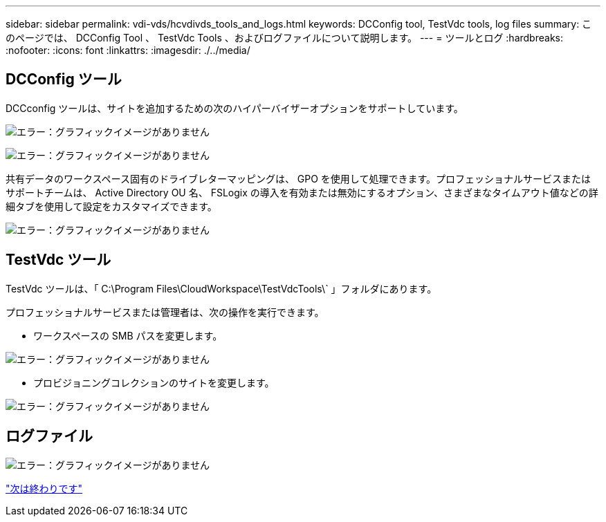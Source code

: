 ---
sidebar: sidebar 
permalink: vdi-vds/hcvdivds_tools_and_logs.html 
keywords: DCConfig tool, TestVdc tools, log files 
summary: このページでは、 DCConfig Tool 、 TestVdc Tools 、およびログファイルについて説明します。 
---
= ツールとログ
:hardbreaks:
:nofooter: 
:icons: font
:linkattrs: 
:imagesdir: ./../media/




== DCConfig ツール

DCCconfig ツールは、サイトを追加するための次のハイパーバイザーオプションをサポートしています。

image:hcvdivds_image16.png["エラー：グラフィックイメージがありません"]

image:hcvdivds_image17.png["エラー：グラフィックイメージがありません"]

共有データのワークスペース固有のドライブレターマッピングは、 GPO を使用して処理できます。プロフェッショナルサービスまたはサポートチームは、 Active Directory OU 名、 FSLogix の導入を有効または無効にするオプション、さまざまなタイムアウト値などの詳細タブを使用して設定をカスタマイズできます。

image:hcvdivds_image18.png["エラー：グラフィックイメージがありません"]



== TestVdc ツール

TestVdc ツールは、「 C:\Program Files\CloudWorkspace\TestVdcTools\` 」フォルダにあります。

プロフェッショナルサービスまたは管理者は、次の操作を実行できます。

* ワークスペースの SMB パスを変更します。


image:hcvdivds_image19.png["エラー：グラフィックイメージがありません"]

* プロビジョニングコレクションのサイトを変更します。


image:hcvdivds_image20.png["エラー：グラフィックイメージがありません"]



== ログファイル

image:hcvdivds_image21.png["エラー：グラフィックイメージがありません"]

link:hcvdivds_conclusion.html["次は終わりです"]
